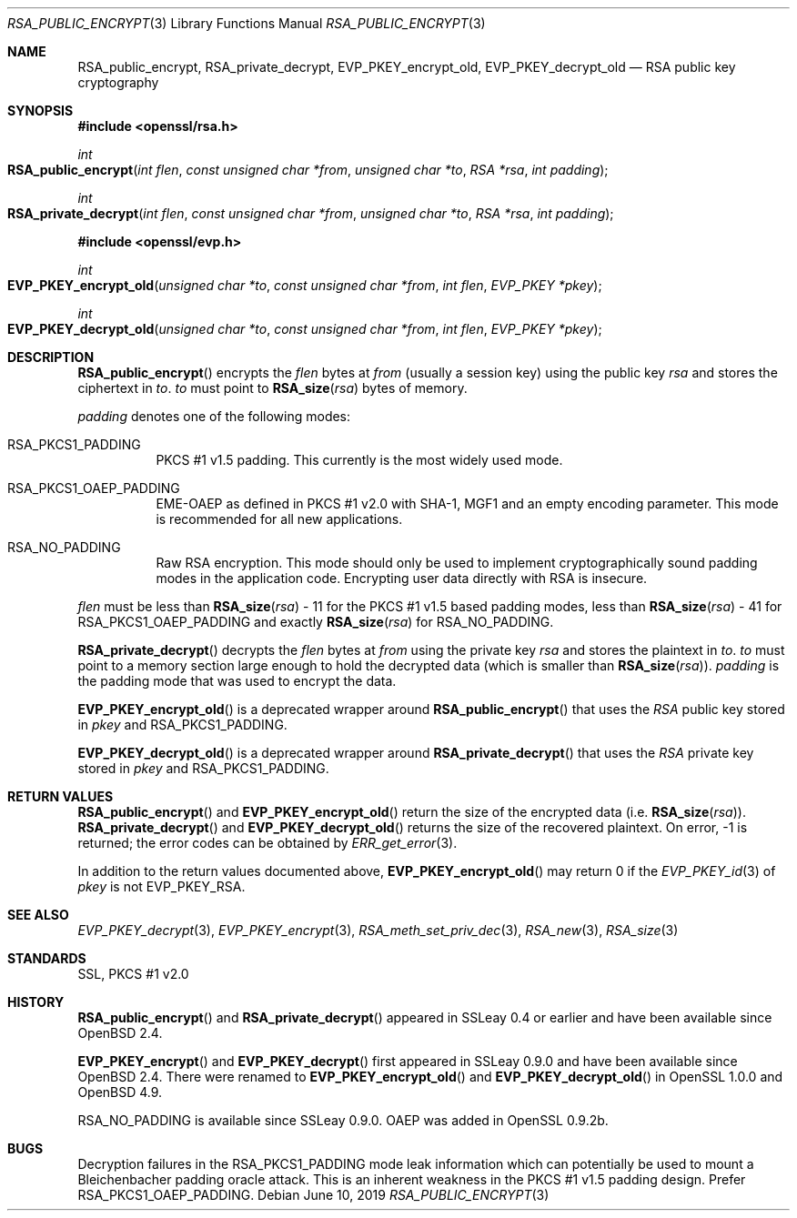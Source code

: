 .\"	$OpenBSD: RSA_public_encrypt.3,v 1.12 2019/06/10 14:58:48 schwarze Exp $
.\"	OpenSSL RSA_public_encrypt.pod 1e3f62a3 Jul 17 16:47:13 2017 +0200
.\"
.\" This file is a derived work.
.\" The changes are covered by the following Copyright and license:
.\"
.\" Copyright (c) 2023 Ingo Schwarze <schwarze@openbsd.org>
.\"
.\" Permission to use, copy, modify, and distribute this software for any
.\" purpose with or without fee is hereby granted, provided that the above
.\" copyright notice and this permission notice appear in all copies.
.\"
.\" THE SOFTWARE IS PROVIDED "AS IS" AND THE AUTHOR DISCLAIMS ALL WARRANTIES
.\" WITH REGARD TO THIS SOFTWARE INCLUDING ALL IMPLIED WARRANTIES OF
.\" MERCHANTABILITY AND FITNESS. IN NO EVENT SHALL THE AUTHOR BE LIABLE FOR
.\" ANY SPECIAL, DIRECT, INDIRECT, OR CONSEQUENTIAL DAMAGES OR ANY DAMAGES
.\" WHATSOEVER RESULTING FROM LOSS OF USE, DATA OR PROFITS, WHETHER IN AN
.\" ACTION OF CONTRACT, NEGLIGENCE OR OTHER TORTIOUS ACTION, ARISING OUT OF
.\" OR IN CONNECTION WITH THE USE OR PERFORMANCE OF THIS SOFTWARE.
.\"
.\" The original file was written by Ulf Moeller <ulf@openssl.org>.
.\" Copyright (c) 2000, 2004 The OpenSSL Project.  All rights reserved.
.\"
.\" Redistribution and use in source and binary forms, with or without
.\" modification, are permitted provided that the following conditions
.\" are met:
.\"
.\" 1. Redistributions of source code must retain the above copyright
.\"    notice, this list of conditions and the following disclaimer.
.\"
.\" 2. Redistributions in binary form must reproduce the above copyright
.\"    notice, this list of conditions and the following disclaimer in
.\"    the documentation and/or other materials provided with the
.\"    distribution.
.\"
.\" 3. All advertising materials mentioning features or use of this
.\"    software must display the following acknowledgment:
.\"    "This product includes software developed by the OpenSSL Project
.\"    for use in the OpenSSL Toolkit. (http://www.openssl.org/)"
.\"
.\" 4. The names "OpenSSL Toolkit" and "OpenSSL Project" must not be used to
.\"    endorse or promote products derived from this software without
.\"    prior written permission. For written permission, please contact
.\"    openssl-core@openssl.org.
.\"
.\" 5. Products derived from this software may not be called "OpenSSL"
.\"    nor may "OpenSSL" appear in their names without prior written
.\"    permission of the OpenSSL Project.
.\"
.\" 6. Redistributions of any form whatsoever must retain the following
.\"    acknowledgment:
.\"    "This product includes software developed by the OpenSSL Project
.\"    for use in the OpenSSL Toolkit (http://www.openssl.org/)"
.\"
.\" THIS SOFTWARE IS PROVIDED BY THE OpenSSL PROJECT ``AS IS'' AND ANY
.\" EXPRESSED OR IMPLIED WARRANTIES, INCLUDING, BUT NOT LIMITED TO, THE
.\" IMPLIED WARRANTIES OF MERCHANTABILITY AND FITNESS FOR A PARTICULAR
.\" PURPOSE ARE DISCLAIMED.  IN NO EVENT SHALL THE OpenSSL PROJECT OR
.\" ITS CONTRIBUTORS BE LIABLE FOR ANY DIRECT, INDIRECT, INCIDENTAL,
.\" SPECIAL, EXEMPLARY, OR CONSEQUENTIAL DAMAGES (INCLUDING, BUT
.\" NOT LIMITED TO, PROCUREMENT OF SUBSTITUTE GOODS OR SERVICES;
.\" LOSS OF USE, DATA, OR PROFITS; OR BUSINESS INTERRUPTION)
.\" HOWEVER CAUSED AND ON ANY THEORY OF LIABILITY, WHETHER IN CONTRACT,
.\" STRICT LIABILITY, OR TORT (INCLUDING NEGLIGENCE OR OTHERWISE)
.\" ARISING IN ANY WAY OUT OF THE USE OF THIS SOFTWARE, EVEN IF ADVISED
.\" OF THE POSSIBILITY OF SUCH DAMAGE.
.\"
.Dd $Mdocdate: June 10 2019 $
.Dt RSA_PUBLIC_ENCRYPT 3
.Os
.Sh NAME
.Nm RSA_public_encrypt ,
.Nm RSA_private_decrypt ,
.Nm EVP_PKEY_encrypt_old ,
.Nm EVP_PKEY_decrypt_old
.Nd RSA public key cryptography
.Sh SYNOPSIS
.In openssl/rsa.h
.Ft int
.Fo RSA_public_encrypt
.Fa "int flen"
.Fa "const unsigned char *from"
.Fa "unsigned char *to"
.Fa "RSA *rsa"
.Fa "int padding"
.Fc
.Ft int
.Fo RSA_private_decrypt
.Fa "int flen"
.Fa "const unsigned char *from"
.Fa "unsigned char *to"
.Fa "RSA *rsa"
.Fa "int padding"
.Fc
.In openssl/evp.h
.Ft int
.Fo EVP_PKEY_encrypt_old
.Fa "unsigned char *to"
.Fa "const unsigned char *from"
.Fa "int flen"
.Fa "EVP_PKEY *pkey"
.Fc
.Ft int
.Fo EVP_PKEY_decrypt_old
.Fa "unsigned char *to"
.Fa "const unsigned char *from"
.Fa "int flen"
.Fa "EVP_PKEY *pkey"
.Fc
.Sh DESCRIPTION
.Fn RSA_public_encrypt
encrypts the
.Fa flen
bytes at
.Fa from
(usually a session key) using the public key
.Fa rsa
and stores the ciphertext in
.Fa to .
.Fa to
must point to
.Fn RSA_size rsa
bytes of memory.
.Pp
.Fa padding
denotes one of the following modes:
.Bl -tag -width Ds
.It Dv RSA_PKCS1_PADDING
PKCS #1 v1.5 padding.
This currently is the most widely used mode.
.It Dv RSA_PKCS1_OAEP_PADDING
EME-OAEP as defined in PKCS #1 v2.0 with SHA-1, MGF1 and an empty
encoding parameter.
This mode is recommended for all new applications.
.It Dv RSA_NO_PADDING
Raw RSA encryption.
This mode should only be used to implement cryptographically sound
padding modes in the application code.
Encrypting user data directly with RSA is insecure.
.El
.Pp
.Fa flen
must be less than
.Fn RSA_size rsa
- 11 for the PKCS #1 v1.5 based padding modes, less than
.Fn RSA_size rsa
- 41 for
.Dv RSA_PKCS1_OAEP_PADDING
and exactly
.Fn RSA_size rsa
for
.Dv RSA_NO_PADDING .
.Pp
.Fn RSA_private_decrypt
decrypts the
.Fa flen
bytes at
.Fa from
using the private key
.Fa rsa
and stores the plaintext in
.Fa to .
.Fa to
must point to a memory section large enough to hold the decrypted data
(which is smaller than
.Fn RSA_size rsa ) .
.Fa padding
is the padding mode that was used to encrypt the data.
.Pp
.Fn EVP_PKEY_encrypt_old
is a deprecated wrapper around
.Fn RSA_public_encrypt
that uses the
.Vt RSA
public key stored in
.Fa pkey
and
.Dv RSA_PKCS1_PADDING .
.Pp
.Fn EVP_PKEY_decrypt_old
is a deprecated wrapper around
.Fn RSA_private_decrypt
that uses the
.Vt RSA
private key stored in
.Fa pkey
and
.Dv RSA_PKCS1_PADDING .
.Sh RETURN VALUES
.Fn RSA_public_encrypt
and
.Fn EVP_PKEY_encrypt_old
return the size of the encrypted data (i.e.\&
.Fn RSA_size rsa ) .
.Fn RSA_private_decrypt
and
.Fn EVP_PKEY_decrypt_old
returns the size of the recovered plaintext.
On error, \-1 is returned; the error codes can be obtained by
.Xr ERR_get_error 3 .
.Pp
In addition to the return values documented above,
.Fn EVP_PKEY_encrypt_old
may return 0 if the
.Xr EVP_PKEY_id 3
of
.Fa pkey
is not
.Dv EVP_PKEY_RSA .
.Sh SEE ALSO
.Xr EVP_PKEY_decrypt 3 ,
.Xr EVP_PKEY_encrypt 3 ,
.Xr RSA_meth_set_priv_dec 3 ,
.Xr RSA_new 3 ,
.Xr RSA_size 3
.Sh STANDARDS
SSL, PKCS #1 v2.0
.Sh HISTORY
.Fn RSA_public_encrypt
and
.Fn RSA_private_decrypt
appeared in SSLeay 0.4 or earlier and have been available since
.Ox 2.4 .
.Pp
.Fn EVP_PKEY_encrypt
and
.Fn EVP_PKEY_decrypt
first appeared in SSLeay 0.9.0 and have been available since
.Ox 2.4 .
There were renamed to
.Fn EVP_PKEY_encrypt_old
and
.Fn EVP_PKEY_decrypt_old
in OpenSSL 1.0.0 and
.Ox 4.9 .
.Pp
.Dv RSA_NO_PADDING
is available since SSLeay 0.9.0.
OAEP was added in OpenSSL 0.9.2b.
.Sh BUGS
Decryption failures in the
.Dv RSA_PKCS1_PADDING
mode leak information which can potentially be used to mount a
Bleichenbacher padding oracle attack.
This is an inherent weakness in the PKCS #1 v1.5 padding design.
Prefer
.Dv RSA_PKCS1_OAEP_PADDING .
